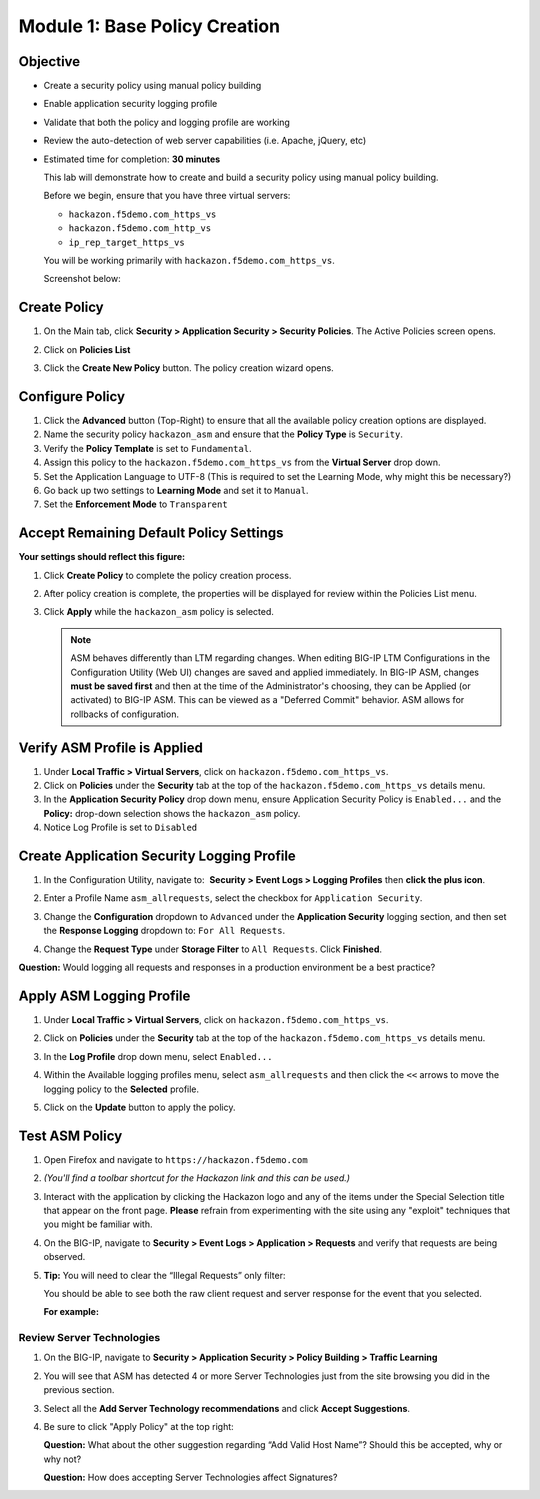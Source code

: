Module 1: Base Policy Creation
==============================

Objective
---------

-  Create a security policy using manual policy building

-  Enable application security logging profile

-  Validate that both the policy and logging profile are working

-  Review the auto-detection of web server capabilities (i.e. Apache,
   jQuery, etc)

-  Estimated time for completion: **30 minutes**

   This lab will demonstrate how to create and build a security policy
   using manual policy building.

   Before we begin, ensure that you have three virtual servers:

   - ``hackazon.f5demo.com_https_vs``
   - ``hackazon.f5demo.com_http_vs``
   - ``ip_rep_target_https_vs``

   You will be working primarily with ``hackazon.f5demo.com_https_vs``.

   Screenshot below:

   |image1|

Create Policy
-------------

#. On the Main tab, click **Security > Application Security 
   > Security Policies**. The Active Policies screen opens.

#. Click on **Policies List**

   |image2|

#. Click the **Create New Policy** button. The policy creation wizard
   opens.

   |image3|

Configure Policy
----------------

#. Click the **Advanced** button (Top-Right) to ensure that all the
   available policy creation options are displayed.

#. Name the security policy ``hackazon_asm`` and ensure that
   the **Policy Type** is ``Security``.

#. Verify the **Policy Template** is set to ``Fundamental``.

#. Assign this policy to the ``hackazon.f5demo.com_https_vs``
   from the **Virtual Server** drop down.

#. Set the Application Language to UTF-8 (This is required to set
   the Learning Mode, why might this be necessary?)

#. Go back up two settings to **Learning Mode** and set it
   to ``Manual``.

#. Set the **Enforcement Mode** to ``Transparent``

Accept Remaining Default Policy Settings
----------------------------------------

**Your settings should reflect this figure:**

|image4|

#. Click **Create Policy** to complete the policy creation process.

#. After policy creation is complete, the properties will be displayed
   for review within the Policies List menu.

#. Click **Apply** while the ``hackazon_asm`` policy is selected.

   .. NOTE:: ASM behaves differently than LTM regarding changes. When
      editing BIG-IP LTM Configurations in the Configuration Utility (Web
      UI) changes are saved and applied immediately. In BIG-IP ASM,
      changes **must be saved first** and then at the time of the
      Administrator's choosing, they can be Applied (or activated) to
      BIG-IP ASM. This can be viewed as a "Deferred Commit" behavior. ASM
      allows for rollbacks of configuration.

   |image5|

Verify ASM Profile is Applied
-----------------------------

#. Under **Local Traffic > Virtual Servers**, click
   on ``hackazon.f5demo.com_https_vs``.

#. Click on **Policies** under the **Security** tab at the top of
   the ``hackazon.f5demo.com_https_vs`` details menu.

#. In the **Application Security Policy** drop down menu, ensure
   Application Security Policy is ``Enabled...`` and the **Policy:**
   drop-down selection shows the ``hackazon_asm`` policy.

#. Notice Log Profile is set to ``Disabled``

Create Application Security Logging Profile
-------------------------------------------

#. In the Configuration Utility, navigate to:  **Security >
   Event Logs > Logging Profiles** then **click the plus icon**.

#. Enter a Profile Name ``asm_allrequests``, select the checkbox
   for ``Application Security``.

#. Change the **Configuration** dropdown to ``Advanced`` under
   the **Application Security** logging section, and then set
   the **Response Logging** dropdown to: ``For All Requests``.

#. Change the **Request Type** under **Storage Filter** to 
   ``All Requests``. Click **Finished**.

   |image6|

**Question:** Would logging all requests and responses in a production
environment be a best practice?

Apply ASM Logging Profile
-------------------------

#. Under **Local Traffic > Virtual Servers**, click
   on ``hackazon.f5demo.com_https_vs``.

#. Click on **Policies** under the **Security** tab at the top of
   the ``hackazon.f5demo.com_https_vs`` details menu.

#. In the **Log Profile** drop down menu, select ``Enabled...``

#. Within the Available logging profiles menu,
   select ``asm_allrequests`` and then click the ``<<`` arrows to
   move the logging policy to the **Selected** profile.

#. Click on the **Update** button to apply the policy.

   |image7|

Test ASM Policy
---------------

#. Open Firefox and navigate to ``https://hackazon.f5demo.com``

#. *(You'll find a toolbar shortcut for the Hackazon link and this can
   be used.)*

   |image8|

#. Interact with the application by clicking the Hackazon logo and any
   of the items under the Special Selection title that appear on the
   front page. **Please** refrain from experimenting with the site using
   any "exploit" techniques that you might be familiar with.

#. On the BIG-IP, navigate to **Security > Event Logs > Application >
   Requests** and verify that requests are being observed.

#. **Tip:** You will need to clear the “Illegal Requests” only filter:

   |image9|

   You should be able to see both the raw client request and server
   response for the event that you selected.

   **For example:**

   |image10|

Review Server Technologies
~~~~~~~~~~~~~~~~~~~~~~~~~~

#. On the BIG-IP, navigate to **Security > Application Security > Policy
   Building > Traffic Learning**

#. You will see that ASM has detected 4 or more Server Technologies just
   from the site browsing you did in the previous section.

   |image11|

#. Select all the **Add Server Technology recommendations** and click
   **Accept Suggestions**.

#. Be sure to click "Apply Policy" at the top right:

   |image12|

   **Question:** What about the other suggestion regarding “Add Valid
   Host Name”? Should this be accepted, why or why not?

   **Question:** How does accepting Server Technologies affect
   Signatures?

.. |image0| image:: /_static/class1/image1.png
   :width: 1.93667in
   :height: 0.61667in
.. |image1| image:: /_static/class1/image4.png
   :width: 6.40625in
   :height: 1.60156in
.. |image2| image:: /_static/class1/image5.png
   :width: 5.81875in
   :height: 1.52742in
.. |image3| image:: /_static/class1/image6.png
   :width: 5.87937in
   :height: 3.13315in
.. |image4| image:: /_static/class1/image11.png
   :width: 6.50000in
   :height: 3.54931in
.. |image5| image:: /_static/class1/image12.png
   :width: 6.50000in
   :height: 2.35833in
.. |image6| image:: /_static/class1/image14.png
   :width: 6.50000in
   :height: 5.44653in
.. |image7| image:: /_static/class1/image17.png
   :width: 6.50000in
   :height: 5.24444in
.. |image8| image:: /_static/class1/image19.png
   :width: 5.00000in
   :height: 2.53125in
.. |image9| image:: /_static/class1/image20.png
   :width: 6.50000in
   :height: 3.10278in
.. |image10| image:: /_static/class1/image21.png
   :width: 6.50000in
   :height: 2.88681in
.. |image11| image:: /_static/class1/image22.png
   :width: 6.50000in
   :height: 2.36458in
.. |image12| image:: /_static/class1/image23.png
   :width: 5.63131in
   :height: 2.39391in
